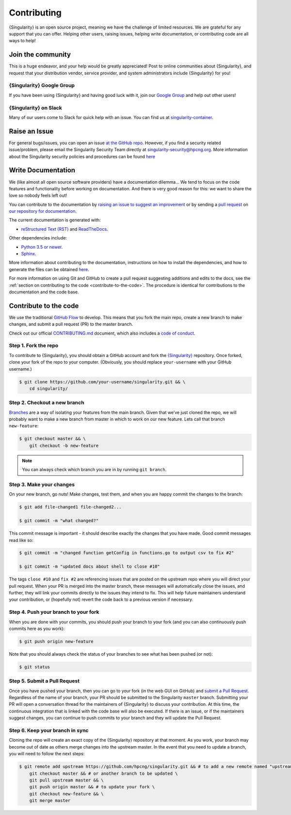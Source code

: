.. _contributing:

============
Contributing
============

{Singularity} is an open source project, meaning we have the challenge of limited 
resources. We are grateful for any support that you can offer. Helping other 
users, raising issues, helping write documentation, or contributing code are all 
ways to help!

------------------
Join the community
------------------

This is a huge endeavor, and your help would be greatly appreciated! Post to 
online communities about {Singularity}, and request that your distribution vendor, 
service provider, and system administrators include {Singularity} for you!

{Singularity} Google Group
==========================

If you have been using {Singularity} and having good luck with it, join our 
`Google Group  <https://groups.google.com/g/singularity-ce>`_  and help out 
other users! 

{Singularity} on Slack
======================

Many of our users come to Slack for quick help with an issue. You can find us at 
`singularity-container <https://singularity-container.slack.com/>`_.

.. _contributing-to-documentation:

.. _report-a-issue:

--------------
Raise an Issue
--------------

For general bugs/issues, you can open an issue `at the GitHub repo 
<https://github.com/hpcng/singularity/issues/new>`_. However, if you find a 
security  related issue/problem, please email the Singularity Security Team directly at 
`singularity-security@hpcng.org <mailto:singularity-security@hpcng.org>`_. More information about the 
Singularity security policies and procedures can be found `here 
<https://singularity.hpcng.org/security-policy/>`__

-------------------
Write Documentation
-------------------

We (like almost all open source software providers) have a documentation 
dilemma… We tend to focus on the code features and functionality before working 
on documentation. And there is very good reason for this: we want to share the 
love so nobody feels left out!

You can contribute to the documentation by `raising an issue to suggest an 
improvement <https://github.com/hpcng/singularity-userdocs/issues/new>`_ or by 
sending a `pull request 
<https://github.com/hpcng/singularity-userdocs/compare>`_ on `our repository 
for documentation <https://github.com/hpcng/singularity-userdocs>`_.

The current documentation is generated with:

- `reStructured Text (RST) <http://docutils.sourceforge.net/rst.html>`_ and `ReadTheDocs <https://readthedocs.org/>`_.

Other dependencies include:

- `Python 3.5 or newer <https://www.python.org/downloads/>`_.

- `Sphinx <https://pypi.org/project/Sphinx/>`_.

More information about contributing to the documentation, instructions on how to 
install the dependencies, and how to generate the files can be obtained 
`here 
<https://github.com/hpcng/singularity-userdocs/blob/master/README.md>`__.

For more information on using Git and GitHub to create a pull request suggesting 
additions and edits to the docs, see the :ref:`section on contributing to the
code <contribute-to-the-code>`. The procedure is identical for contributions to 
the documentation and the code base.

.. _contribute-to-the-code:

----------------------
Contribute to the code
----------------------

We use the traditional 
`GitHub Flow <https://guides.github.com/introduction/flow/>`_ to develop. This 
means that you fork the main repo, create a new branch to make changes, and
submit a pull request (PR) to the master branch.

Check out our official `CONTRIBUTING.md 
<https://github.com/hpcng/singularity/blob/master/CONTRIBUTING.md>`_ document, 
which also includes a `code of conduct 
<https://github.com/hpcng/singularity/blob/master/CONTRIBUTING.md#code-of-conduct>`_.


Step 1. Fork the repo
=====================

To contribute to {Singularity}, you should obtain a GitHub account and fork the 
`{Singularity} <https://github.com/hpcng/singularity>`_ repository. Once forked, 
clone your fork of the repo to your computer. (Obviously, you should replace 
``your-username`` with your GitHub username.)

.. code-block::

    $ git clone https://github.com/your-username/singularity.git && \
        cd singularity/

Step 2. Checkout a new branch
=============================

`Branches <https://guides.github.com/introduction/flow//>`_ are a way of 
isolating your features from the main branch. Given that we’ve just cloned the 
repo, we will probably want to make a new branch from master in which to work on
our new feature. Lets call that branch ``new-feature``:

.. code-block::

    $ git checkout master && \
        git checkout -b new-feature

.. note::

    You can always check which branch you are in by running ``git branch``.

Step 3. Make your changes
=========================

On your new branch, go nuts! Make changes, test them, and when you are happy 
commit the changes to the branch:

.. code-block::

    $ git add file-changed1 file-changed2...

    $ git commit -m "what changed?"

This commit message is important - it should describe exactly the changes that 
you have made. Good commit messages read like so:

.. code-block::

    $ git commit -m "changed function getConfig in functions.go to output csv to fix #2"

    $ git commit -m "updated docs about shell to close #10"

The tags ``close #10`` and ``fix #2`` are referencing issues that are posted on 
the upstream repo where you will direct your pull request. When your PR is 
merged into the master branch, these messages will automatically close the 
issues, and further, they will link your commits directly to the issues they 
intend to fix. This will help future maintainers understand your contribution, 
or (hopefully not) revert the code back to a previous version if necessary.

Step 4. Push your branch to your fork
=====================================

When you are done with your commits, you should push your branch to your fork 
(and you can also continuously push commits here as you work):

.. code-block::

    $ git push origin new-feature


Note that you should always check the status of your branches to see what has 
been pushed (or not):

.. code-block::

    $ git status


Step 5. Submit a Pull Request
=============================

Once you have pushed your branch, then you can go to your fork (in the web GUI 
on GitHub) and `submit a Pull Request
<https://help.github.com/articles/creating-a-pull-request/>`_. Regardless of the 
name of your branch, your PR should be submitted to the Singularity ``master`` 
branch. Submitting your PR will open a conversation thread for the maintainers 
of {Singularity} to discuss your contribution. At this time, the continuous 
integration that is linked with the code base will also be executed. If there is 
an issue, or if the maintainers suggest changes, you can continue to push 
commits to your branch and they will update the Pull Request.

Step 6. Keep your branch in sync
================================

Cloning the repo will create an exact copy of the {Singularity} repository at that 
moment. As you work, your branch may become out of date as others merge changes
into the upstream master. In the event that you need to update a branch, you 
will need to follow the next steps:

.. code-block::

    $ git remote add upstream https://github.com/hpcng/singularity.git && # to add a new remote named "upstream" \
        git checkout master && # or another branch to be updated \
        git pull upstream master && \
        git push origin master && # to update your fork \
        git checkout new-feature && \
        git merge master 
